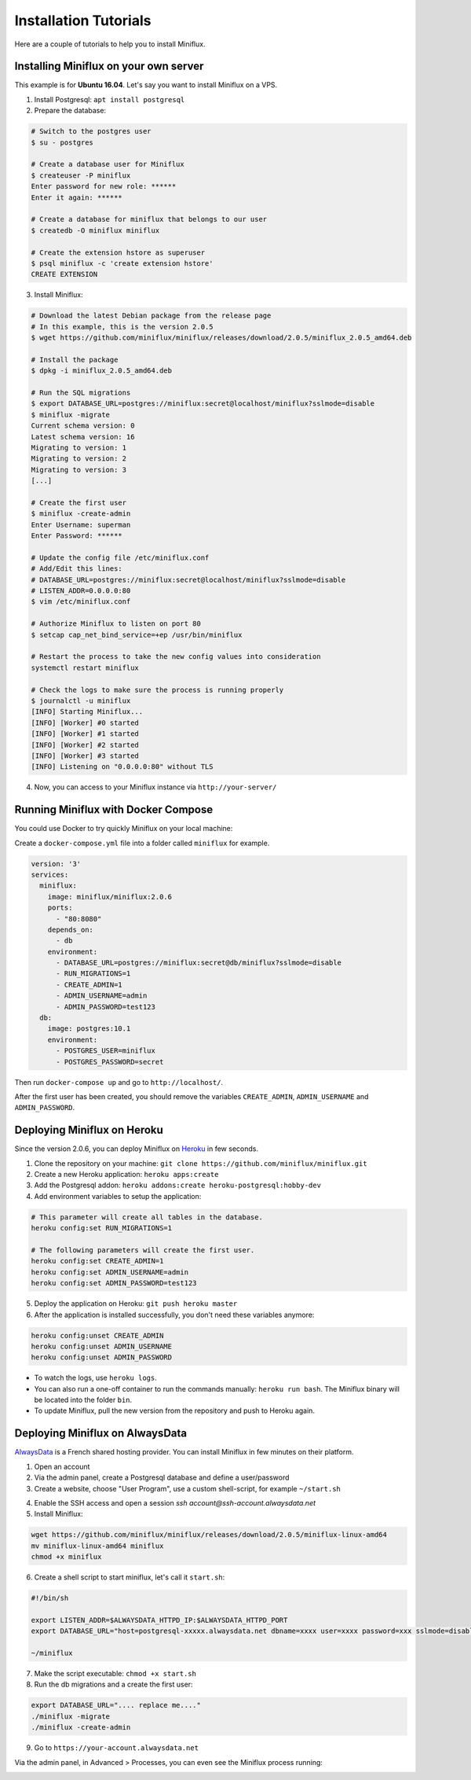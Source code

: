 Installation Tutorials
======================

Here are a couple of tutorials to help you to install Miniflux.

Installing Miniflux on your own server
--------------------------------------

This example is for **Ubuntu 16.04**.
Let's say you want to install Miniflux on a VPS.

1. Install Postgresql: ``apt install postgresql``
2. Prepare the database:

.. code:: bash

    # Switch to the postgres user
    $ su - postgres

    # Create a database user for Miniflux
    $ createuser -P miniflux
    Enter password for new role: ******
    Enter it again: ******

    # Create a database for miniflux that belongs to our user
    $ createdb -O miniflux miniflux

    # Create the extension hstore as superuser
    $ psql miniflux -c 'create extension hstore'
    CREATE EXTENSION

3. Install Miniflux:

.. code:: bash

    # Download the latest Debian package from the release page
    # In this example, this is the version 2.0.5
    $ wget https://github.com/miniflux/miniflux/releases/download/2.0.5/miniflux_2.0.5_amd64.deb

    # Install the package
    $ dpkg -i miniflux_2.0.5_amd64.deb

    # Run the SQL migrations
    $ export DATABASE_URL=postgres://miniflux:secret@localhost/miniflux?sslmode=disable
    $ miniflux -migrate
    Current schema version: 0
    Latest schema version: 16
    Migrating to version: 1
    Migrating to version: 2
    Migrating to version: 3
    [...]

    # Create the first user
    $ miniflux -create-admin
    Enter Username: superman
    Enter Password: ******

    # Update the config file /etc/miniflux.conf
    # Add/Edit this lines:
    # DATABASE_URL=postgres://miniflux:secret@localhost/miniflux?sslmode=disable
    # LISTEN_ADDR=0.0.0.0:80
    $ vim /etc/miniflux.conf

    # Authorize Miniflux to listen on port 80
    $ setcap cap_net_bind_service=+ep /usr/bin/miniflux

    # Restart the process to take the new config values into consideration
    systemctl restart miniflux

    # Check the logs to make sure the process is running properly
    $ journalctl -u miniflux
    [INFO] Starting Miniflux...
    [INFO] [Worker] #0 started
    [INFO] [Worker] #1 started
    [INFO] [Worker] #2 started
    [INFO] [Worker] #3 started
    [INFO] Listening on "0.0.0.0:80" without TLS

4. Now, you can access to your Miniflux instance via ``http://your-server/``

Running Miniflux with Docker Compose
------------------------------------

You could use Docker to try quickly Miniflux on your local machine:

Create a ``docker-compose.yml`` file into a folder called ``miniflux`` for example.

.. code::

    version: '3'
    services:
      miniflux:
        image: miniflux/miniflux:2.0.6
        ports:
          - "80:8080"
        depends_on:
          - db
        environment:
          - DATABASE_URL=postgres://miniflux:secret@db/miniflux?sslmode=disable
          - RUN_MIGRATIONS=1
          - CREATE_ADMIN=1
          - ADMIN_USERNAME=admin
          - ADMIN_PASSWORD=test123
      db:
        image: postgres:10.1
        environment:
          - POSTGRES_USER=miniflux
          - POSTGRES_PASSWORD=secret

Then run ``docker-compose up`` and go to ``http://localhost/``.

After the first user has been created, you should remove the variables ``CREATE_ADMIN``, ``ADMIN_USERNAME`` and ``ADMIN_PASSWORD``.

Deploying Miniflux on Heroku
----------------------------

Since the version 2.0.6, you can deploy Miniflux on `Heroku <https://www.heroku.com/>`_ in few seconds.

1. Clone the repository on your machine: ``git clone https://github.com/miniflux/miniflux.git``
2. Create a new Heroku application: ``heroku apps:create``
3. Add the Postgresql addon: ``heroku addons:create heroku-postgresql:hobby-dev``
4. Add environment variables to setup the application:

.. code::

    # This parameter will create all tables in the database.
    heroku config:set RUN_MIGRATIONS=1

    # The following parameters will create the first user.
    heroku config:set CREATE_ADMIN=1
    heroku config:set ADMIN_USERNAME=admin
    heroku config:set ADMIN_PASSWORD=test123

5. Deploy the application on Heroku: ``git push heroku master``
6. After the application is installed successfully, you don't need these variables anymore:

.. code::

    heroku config:unset CREATE_ADMIN
    heroku config:unset ADMIN_USERNAME
    heroku config:unset ADMIN_PASSWORD

- To watch the logs, use ``heroku logs``.
- You can also run a one-off container to run the commands manually: ``heroku run bash``.
  The Miniflux binary will be located into the folder ``bin``.
- To update Miniflux, pull the new version from the repository and push to Heroku again.

Deploying Miniflux on AlwaysData
--------------------------------

`AlwaysData <https://www.alwaysdata.com/>`_ is a French shared hosting provider.
You can install Miniflux in few minutes on their platform.

1. Open an account
2. Via the admin panel, create a Postgresql database and define a user/password
3. Create a website, choose "User Program", use a custom shell-script, for example ``~/start.sh``

.. image:: _static/alwaysdata_1.png

4. Enable the SSH access and open a session `ssh account@ssh-account.alwaysdata.net`
5. Install Miniflux:

.. code:: bash

    wget https://github.com/miniflux/miniflux/releases/download/2.0.5/miniflux-linux-amd64
    mv miniflux-linux-amd64 miniflux
    chmod +x miniflux

6. Create a shell script to start miniflux, let's call it ``start.sh``:

.. code:: bash

    #!/bin/sh

    export LISTEN_ADDR=$ALWAYSDATA_HTTPD_IP:$ALWAYSDATA_HTTPD_PORT
    export DATABASE_URL="host=postgresql-xxxxx.alwaysdata.net dbname=xxxx user=xxxx password=xxx sslmode=disable"

    ~/miniflux

7. Make the script executable: ``chmod +x start.sh``
8. Run the db migrations and a create the first user:

.. code:: bash

    export DATABASE_URL=".... replace me...."
    ./miniflux -migrate
    ./miniflux -create-admin

9. Go to ``https://your-account.alwaysdata.net``

Via the admin panel, in Advanced > Processes, you can even see the Miniflux process running:

.. image:: _static/alwaysdata_2.png
